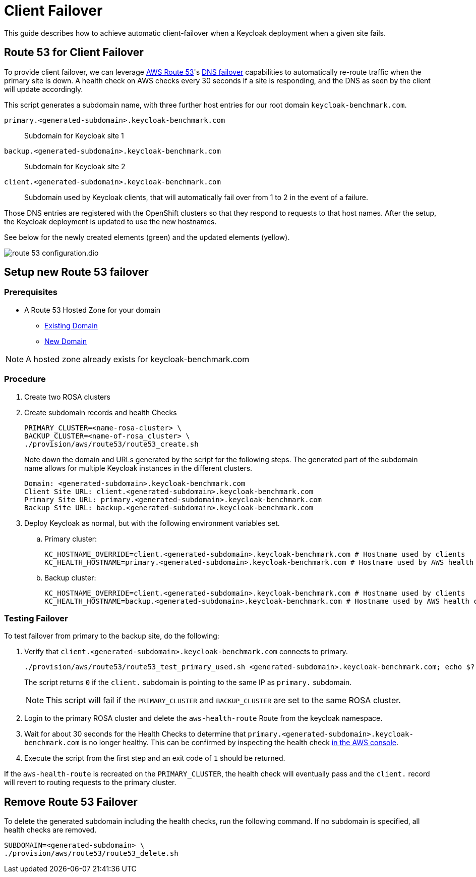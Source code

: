 = Client Failover
:description: This guide describes how to achieve automatic client-failover when a Keycloak deployment when a given site fails.

{description}

== Route 53 for Client Failover

To provide client failover, we can leverage https://aws.amazon.com/route53/[AWS Route 53]'s https://docs.aws.amazon.com/Route53/latest/DeveloperGuide/dns-failover-configuring.html[DNS failover] capabilities to automatically re-route traffic when the primary site is down.
A health check on AWS checks every 30 seconds if a site is responding, and the DNS as seen by the client will update accordingly.

This script generates a subdomain name, with three further host entries for our root domain `keycloak-benchmark.com`.

`primary.<generated-subdomain>.keycloak-benchmark.com`:: Subdomain for Keycloak site 1

`backup.<generated-subdomain>.keycloak-benchmark.com`:: Subdomain for Keycloak site 2

`client.<generated-subdomain>.keycloak-benchmark.com`:: Subdomain used by Keycloak clients, that will automatically fail over from 1 to 2 in the event of a failure.

Those DNS entries are registered with the OpenShift clusters so that they respond to requests to that host names.
After the setup, the Keycloak deployment is updated to use the new hostnames.

See below for the newly created elements (green) and the updated elements (yellow).

image::client-failover/route-53-configuration.dio.svg[]

== Setup new Route 53 failover

=== Prerequisites

* A Route 53 Hosted Zone for your domain
** https://docs.aws.amazon.com/Route53/latest/DeveloperGuide/MigratingDNS.html[Existing Domain]
** https://docs.aws.amazon.com/Route53/latest/DeveloperGuide/dns-configuring-new-domain.html[New Domain]

NOTE: A hosted zone already exists for keycloak-benchmark.com

=== Procedure

. Create two ROSA clusters
. Create subdomain records and health Checks
+
[source,bash]
----
PRIMARY_CLUSTER=<name-rosa-cluster> \
BACKUP_CLUSTER=<name-of-rosa_cluster> \
./provision/aws/route53/route53_create.sh
----
+
Note down the domain and URLs generated by the script for the following steps.
The generated part of the subdomain name allows for multiple Keycloak instances in the different clusters.
+
[source,bash]
----
Domain: <generated-subdomain>.keycloak-benchmark.com
Client Site URL: client.<generated-subdomain>.keycloak-benchmark.com
Primary Site URL: primary.<generated-subdomain>.keycloak-benchmark.com
Backup Site URL: backup.<generated-subdomain>.keycloak-benchmark.com
----

. Deploy Keycloak as normal, but with the following environment variables set.
.. Primary cluster:
+
[source,bash]
----
KC_HOSTNAME_OVERRIDE=client.<generated-subdomain>.keycloak-benchmark.com # Hostname used by clients
KC_HEALTH_HOSTNAME=primary.<generated-subdomain>.keycloak-benchmark.com # Hostname used by AWS health checks
----

.. Backup cluster:
+
[source,bash]
----
KC_HOSTNAME_OVERRIDE=client.<generated-subdomain>.keycloak-benchmark.com # Hostname used by clients
KC_HEALTH_HOSTNAME=backup.<generated-subdomain>.keycloak-benchmark.com # Hostname used by AWS health checks
----

=== Testing Failover

To test failover from primary to the backup site, do the following:

. Verify that `client.<generated-subdomain>.keycloak-benchmark.com` connects to primary.
+
[source,bash]
----
./provision/aws/route53/route53_test_primary_used.sh <generated-subdomain>.keycloak-benchmark.com; echo $?
----
+
The script returns `0` if the `client.` subdomain is pointing to the same IP as `primary.` subdomain.
+
NOTE: This script will fail if the `PRIMARY_CLUSTER` and `BACKUP_CLUSTER` are set to the same ROSA cluster.

. Login to the primary ROSA cluster and delete the `aws-health-route` Route from the keycloak namespace.

. Wait for about 30 seconds for the Health Checks to determine that `primary.<generated-subdomain>.keycloak-benchmark.com` is no longer healthy.
This can be confirmed by inspecting the health check https://us-east-1.console.aws.amazon.com/route53/healthchecks/home[in the AWS console].

. Execute the script from the first step and an exit code of `1` should be returned.

If the `aws-health-route` is recreated on the `PRIMARY_CLUSTER`, the health check will eventually pass and the `client.`
record will revert to routing requests to the primary cluster.

== Remove Route 53 Failover

To delete the generated subdomain including the health checks, run the following command.
If no subdomain is specified, all health checks are removed.

[source,bash]
----
SUBDOMAIN=<generated-subdomain> \
./provision/aws/route53/route53_delete.sh
----
